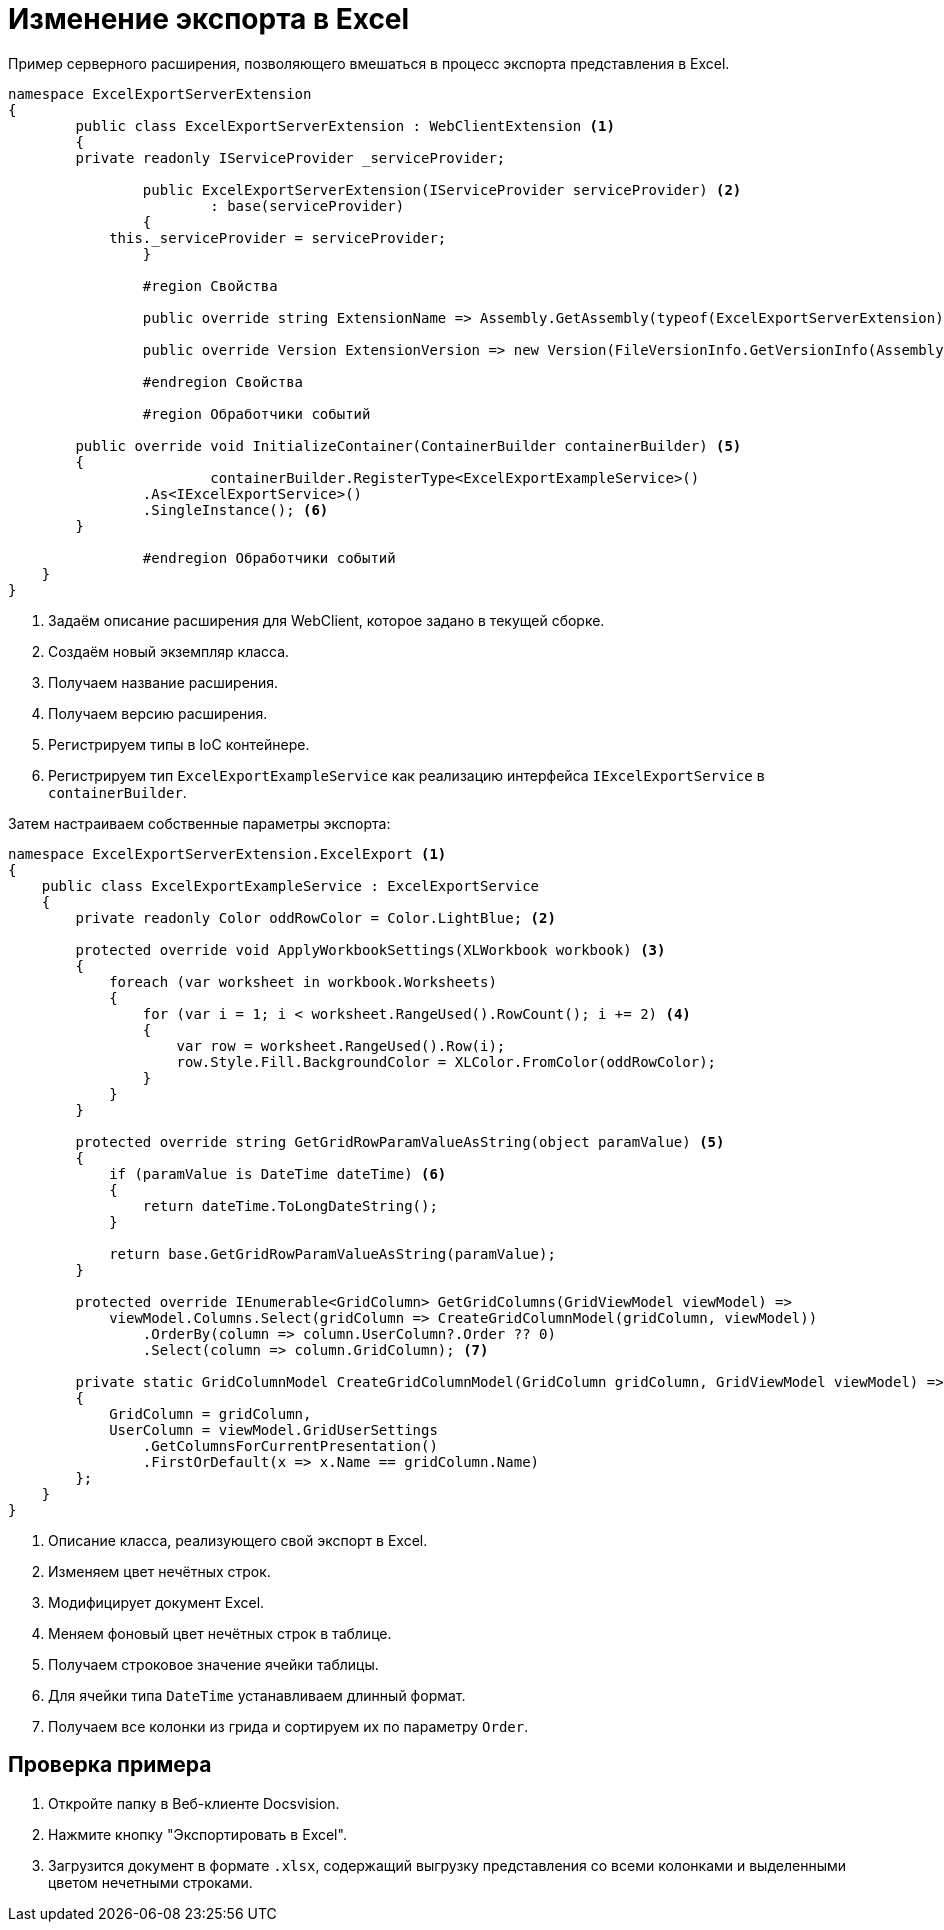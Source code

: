 = Изменение экспорта в Excel

Пример серверного расширения, позволяющего вмешаться в процесс экспорта представления в Excel.

[source,vbnet]
----
namespace ExcelExportServerExtension
{
	public class ExcelExportServerExtension : WebClientExtension <.>
	{
        private readonly IServiceProvider _serviceProvider;

		public ExcelExportServerExtension(IServiceProvider serviceProvider) <.>
			: base(serviceProvider)
		{
            this._serviceProvider = serviceProvider;
		}

		#region Свойства

		public override string ExtensionName => Assembly.GetAssembly(typeof(ExcelExportServerExtension)).GetName().Name; <.>

		public override Version ExtensionVersion => new Version(FileVersionInfo.GetVersionInfo(Assembly.GetExecutingAssembly().Location).FileVersion); <.>

		#endregion Свойства

		#region Обработчики событий

        public override void InitializeContainer(ContainerBuilder containerBuilder) <.>
        {
			containerBuilder.RegisterType<ExcelExportExampleService>()
                .As<IExcelExportService>()
                .SingleInstance(); <.>
        }

		#endregion Обработчики событий
    }
}
----
<.> Задаём описание расширения для WebClient, которое задано в текущей сборке.
<.> Создаём новый экземпляр класса.
<.> Получаем название расширения.
<.> Получаем версию расширения.
<.> Регистрируем типы в IoC контейнере.
<.> Регистрируем тип `ExcelExportExampleService` как реализацию интерфейса `IExcelExportService` в `containerBuilder`.

.Затем настраиваем собственные параметры экспорта:
[source,csharp]
----
namespace ExcelExportServerExtension.ExcelExport <.>
{
    public class ExcelExportExampleService : ExcelExportService
    {
        private readonly Color oddRowColor = Color.LightBlue; <.>

        protected override void ApplyWorkbookSettings(XLWorkbook workbook) <.>
        {
            foreach (var worksheet in workbook.Worksheets)
            {
                for (var i = 1; i < worksheet.RangeUsed().RowCount(); i += 2) <.>
                {
                    var row = worksheet.RangeUsed().Row(i);
                    row.Style.Fill.BackgroundColor = XLColor.FromColor(oddRowColor);
                }
            }
        }

        protected override string GetGridRowParamValueAsString(object paramValue) <.>
        {
            if (paramValue is DateTime dateTime) <.>
            {
                return dateTime.ToLongDateString();
            }

            return base.GetGridRowParamValueAsString(paramValue);
        }

        protected override IEnumerable<GridColumn> GetGridColumns(GridViewModel viewModel) =>
            viewModel.Columns.Select(gridColumn => CreateGridColumnModel(gridColumn, viewModel))
                .OrderBy(column => column.UserColumn?.Order ?? 0)
                .Select(column => column.GridColumn); <.>

        private static GridColumnModel CreateGridColumnModel(GridColumn gridColumn, GridViewModel viewModel) => new GridColumnModel
        {
            GridColumn = gridColumn,
            UserColumn = viewModel.GridUserSettings
                .GetColumnsForCurrentPresentation()
                .FirstOrDefault(x => x.Name == gridColumn.Name)
        };
    }
}
----
<.> Описание класса, реализующего свой экспорт в Excel.
<.> Изменяем цвет нечётных строк.
<.> Модифицирует документ Excel.
<.> Меняем фоновый цвет нечётных строк в таблице.
<.> Получаем строковое значение ячейки таблицы.
<.> Для ячейки типа `DateTime` устанавливаем длинный формат.
<.> Получаем все колонки из грида и сортируем их по параметру `Order`.

== Проверка примера

. Откройте папку в Веб-клиенте Docsvision.
. Нажмите кнопку "Экспортировать в Excel".
. Загрузится документ в формате `.xlsx`, содержащий выгрузку представления со всеми колонками и выделенными цветом нечетными строками.
